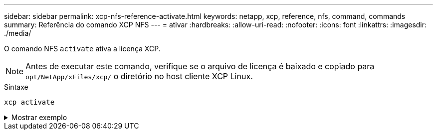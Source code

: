 ---
sidebar: sidebar 
permalink: xcp-nfs-reference-activate.html 
keywords: netapp, xcp, reference, nfs, command, commands 
summary: Referência do comando XCP NFS 
---
= ativar
:hardbreaks:
:allow-uri-read: 
:nofooter: 
:icons: font
:linkattrs: 
:imagesdir: ./media/


[role="lead"]
O comando NFS `activate` ativa a licença XCP.


NOTE: Antes de executar este comando, verifique se o arquivo de licença é baixado e copiado para `opt/NetApp/xFiles/xcp/` o diretório no host cliente XCP Linux.

.Sintaxe
[source, cli]
----
xcp activate
----
.Mostrar exemplo
[%collapsible]
====
[listing]
----
[root@localhost linux]# ./xcp activate

XCP activated
----
====